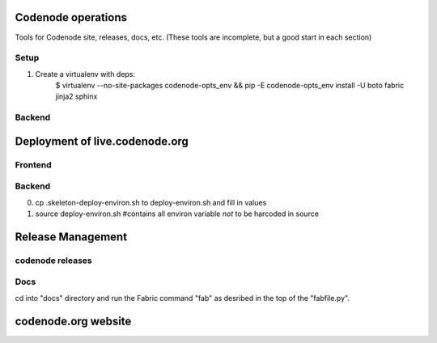 Codenode operations
===================
Tools for Codenode site, releases, docs, etc. 
(These tools are incomplete, but a good start in each section)



Setup
-----

1) Create a virtualenv with deps:
    $ virtualenv --no-site-packages codenode-opts_env && pip -E codenode-opts_env install -U boto fabric jinja2 sphinx 


Backend
-------



Deployment of live.codenode.org
===============================


Frontend
--------


Backend
-------
0) cp .skeleton-deploy-environ.sh to deploy-environ.sh and fill in values

1) source deploy-environ.sh #contains all environ variable *not* to be harcoded in source





Release Management
==================


codenode releases
-----------------


Docs
----
cd into "docs" directory and run the Fabric command
"fab" as desribed in the top of the "fabfile.py".



codenode.org website
====================

